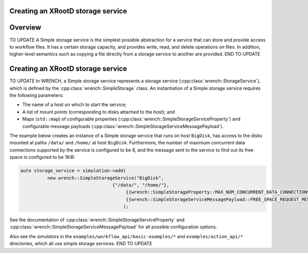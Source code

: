 .. _guide-101-xrootd:

Creating an XRootD storage service
=================================

.. _guide-xrootd-overview:

Overview
========

TO UPDATE
A Simple storage service is the simplest possible abstraction for a
service that can store and provide access to workflow files. It has a
certain storage capacity, and provides write, read, and delete
operations on files. In addition, higher-level semantics such as copying
a file directly from a storage service to another are provided.
END TO UPDATE

.. _guide-xrootd-creating:

Creating an XRootD storage service
==================================

TO UPDATE
In WRENCH, a Simple storage service represents a storage service
(:cpp:class:`wrench::StorageService`), which is defined by the
:cpp:class:`wrench::SimpleStorage` class. An instantiation of a Simple storage
service requires the following parameters:

-  The name of a host on which to start the service;
-  A list of mount points (corresponding to disks attached to the host);
   and
-  Maps (``std::map``) of configurable properties
   (:cpp:class:`wrench::SimpleStorageServiceProperty`) and configurable message
   payloads (:cpp:class:`wrench::SimpleStorageServiceMessagePayload`).

The example below creates an instance of a Simple storage service that
runs on host ``BigDisk``, has access to the disks mounted at paths
``/data/`` and ``/home/`` at host ``BigDisk``. Furthermore, the number
of maximum concurrent data connections supported by the service is
configured to be 8, and the message sent to the service to find out its
free space is configured to be 1KiB:

.. code:: cpp

   auto storage_service = simulation->add(
             new wrench::SimpleStorageService("BigDisk", 
                                     {"/data/", "/home/"},
                                          {{wrench::SimpleStorageProperty::MAX_NUM_CONCURRENT_DATA_CONNECTIONS, "8"}},
                                          {{wrench::SimpleStorageServiceMessagePayload::FREE_SPACE_REQUEST_MESSAGE_PAYLOAD, "1024"}
                                         );

See the documentation of :cpp:class:`wrench::SimpleStorageServiceProperty` and
:cpp:class:`wrench::SimpleStorageServiceMessagePayload` for all possible
configuration options.

Also see the simulators in the ``examples/workflow_api/basic-examples/*`` and
``examples/action_api/*``
directories, which all use simple storage services.
END TO UPDATE
